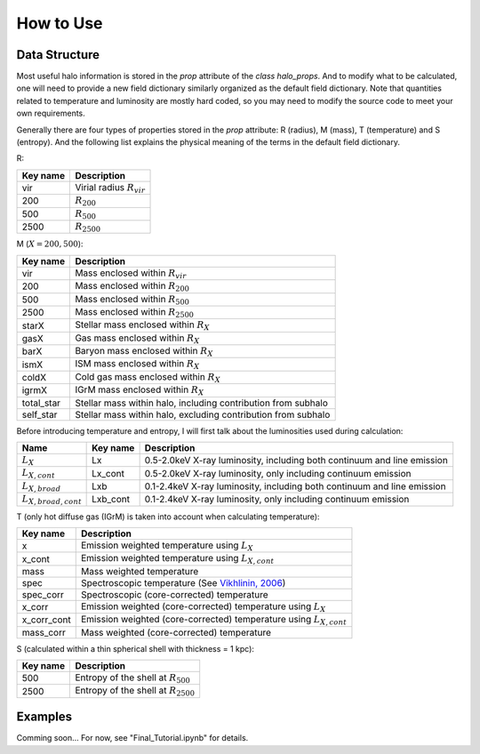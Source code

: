How to Use
================================

Data Structure
----------------

Most useful halo information is stored in the `prop` 
attribute of the `class halo_props`. And to modify what 
to be calculated, one will need to provide a new field 
dictionary similarly organized as the default field 
dictionary. Note that quantities related to temperature 
and luminosity are mostly hard coded, so you may need to 
modify the source code to meet your own requirements.

Generally there are four types of properties stored in 
the `prop` attribute: R (radius), M (mass), T (temperature) 
and S (entropy). And the following list explains the physical 
meaning of the terms in the default field dictionary.

R:

========  ===========
Key name  Description
========  ===========
vir       Virial radius :math:`R_{vir}`
200       :math:`R_{200}`
500       :math:`R_{500}`
2500      :math:`R_{2500}`
========  ===========

M (:math:`X = 200, 500`):

============  ===========
Key name      Description
============  ===========
vir           Mass enclosed within :math:`R_{vir}`
200           Mass enclosed within :math:`R_{200}`
500           Mass enclosed within :math:`R_{500}`
2500          Mass enclosed within :math:`R_{2500}`
starX         Stellar mass enclosed within :math:`R_{X}`
gasX          Gas mass enclosed within :math:`R_{X}`
barX          Baryon mass enclosed within :math:`R_{X}`
ismX          ISM mass enclosed within :math:`R_{X}`
coldX         Cold gas mass enclosed within :math:`R_{X}`
igrmX         IGrM mass enclosed within :math:`R_{X}`
total_star    Stellar mass within halo, including contribution from subhalo
self_star     Stellar mass within halo, excluding contribution from subhalo
============  ===========

Before introducing temperature and entropy, I will first talk about the 
luminosities used during calculation:

==========================  =========  ===========
Name                        Key name   Description
==========================  =========  ===========
:math:`L_X`                 Lx         0.5-2.0keV X-ray luminosity, including both continuum and line emission
:math:`L_{X, cont}`         Lx_cont    0.5-2.0keV X-ray luminosity, only including continuum emission
:math:`L_{X, broad}`        Lxb        0.1-2.4keV X-ray luminosity, including both continuum and line emission
:math:`L_{X, broad, cont}`  Lxb_cont   0.1-2.4keV X-ray luminosity, only including continuum emission
==========================  =========  ===========

T (only hot diffuse gas (IGrM) is taken into account when calculating temperature):

============  ===========
Key name      Description
============  ===========
x             Emission weighted temperature using :math:`L_X`
x_cont        Emission weighted temperature using :math:`L_{X, cont}`
mass          Mass weighted temperature
spec          Spectroscopic temperature (See `Vikhlinin, 2006 <https://iopscience.iop.org/article/10.1086/500121>`_)
spec_corr     Spectroscopic (core-corrected) temperature
x_corr        Emission weighted (core-corrected) temperature using :math:`L_X`
x_corr_cont   Emission weighted (core-corrected) temperature using :math:`L_{X, cont}`
mass_corr     Mass weighted (core-corrected) temperature
============  ===========

S (calculated within a thin spherical shell with thickness = 1 kpc):

============  ===========
Key name      Description
============  ===========
500           Entropy of the shell at :math:`R_{500}`
2500          Entropy of the shell at :math:`R_{2500}`
============  ===========

Examples
----------
Comming soon... For now, see "Final_Tutorial.ipynb" for details.